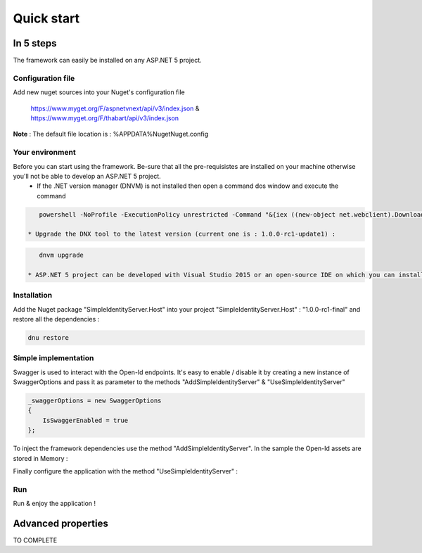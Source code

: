 ﻿===========
Quick start
===========

In 5 steps
----------

The framework can easily be installed on any ASP.NET 5 project.

Configuration file
~~~~~~~~~~~~~~~~~~

Add new nuget sources into your Nuget's configuration file

	https://www.myget.org/F/aspnetvnext/api/v3/index.json & https://www.myget.org/F/thabart/api/v3/index.json


**Note** : The default file location is : %APPDATA%\Nuget\Nuget.config

Your environment
~~~~~~~~~~~~~~~~

Before you can start using the framework. Be-sure that all the pre-requisistes are installed on your machine otherwise you'll not be able to develop an ASP.NET 5 project.
 * If the .NET version manager (DNVM) is not installed then open a command dos window and execute the command

.. code-block:: guess

    powershell -NoProfile -ExecutionPolicy unrestricted -Command "&{iex ((new-object net.webclient).DownloadString('https://raw.githubusercontent.com/aspnet/Home/dev/dnvminstall.ps1'))}"

 * Upgrade the DNX tool to the latest version (current one is : 1.0.0-rc1-update1) :

.. code-block:: guess

    dnvm upgrade

 * ASP.NET 5 project can be developed with Visual Studio 2015 or an open-source IDE on which you can install OmniSharp for example Visual Studio Code, ATOM, Brackets etc...

Installation
~~~~~~~~~~~~

Add the Nuget package "SimpleIdentityServer.Host" into your project "SimpleIdentityServer.Host" : "1.0.0-rc1-final" and restore all the dependencies :

.. code-block:: guess

    dnu restore

Simple implementation
~~~~~~~~~~~~~~~~~~~~~

Swagger is used to interact with the Open-Id endpoints. It's easy to enable / disable it by creating a new instance of SwaggerOptions and pass it as parameter
to the methods "AddSimpleIdentityServer" & "UseSimpleIdentityServer"

.. code-block:: guess

    _swaggerOptions = new SwaggerOptions
    {
        IsSwaggerEnabled = true
    };


To inject the framework dependencies use the method "AddSimpleIdentityServer". In the sample the Open-Id assets are stored in Memory :

.. code-block:: guess
    services.AddSimpleIdentityServer(new DataSourceOptions {
        DataSourceType = DataSourceTypes.InMemory,
        ConnectionString = connectionString,
        Clients = Clients.Get(),
        JsonWebKeys = JsonWebKeys.Get(),
        ResourceOwners = ResourceOwners.Get(),
        Scopes = Scopes.Get(),
        Translations = Translations.Get()
        }, _swaggerOptions);

Finally configure the application with the method "UseSimpleIdentityServer" :

.. code-block:: guess
    app.UseSimpleIdentityServer(new HostingOptions
    {
    	IsDeveloperModeEnabled = false,
        IsMicrosoftAuthenticationEnabled = true,
        MicrosoftClientId = Configuration["Microsoft:ClientId"],
        MicrosoftClientSecret = Configuration["Microsoft:ClientSecret"],
        IsFacebookAuthenticationEnabled = true,
        FacebookClientId = Configuration["Facebook:ClientId"],
        FacebookClientSecret = Configuration["Facebook:ClientSecret"]
    }, _swaggerOptions);

Run
~~~

Run & enjoy the application ! 

Advanced properties
-------------------

TO COMPLETE